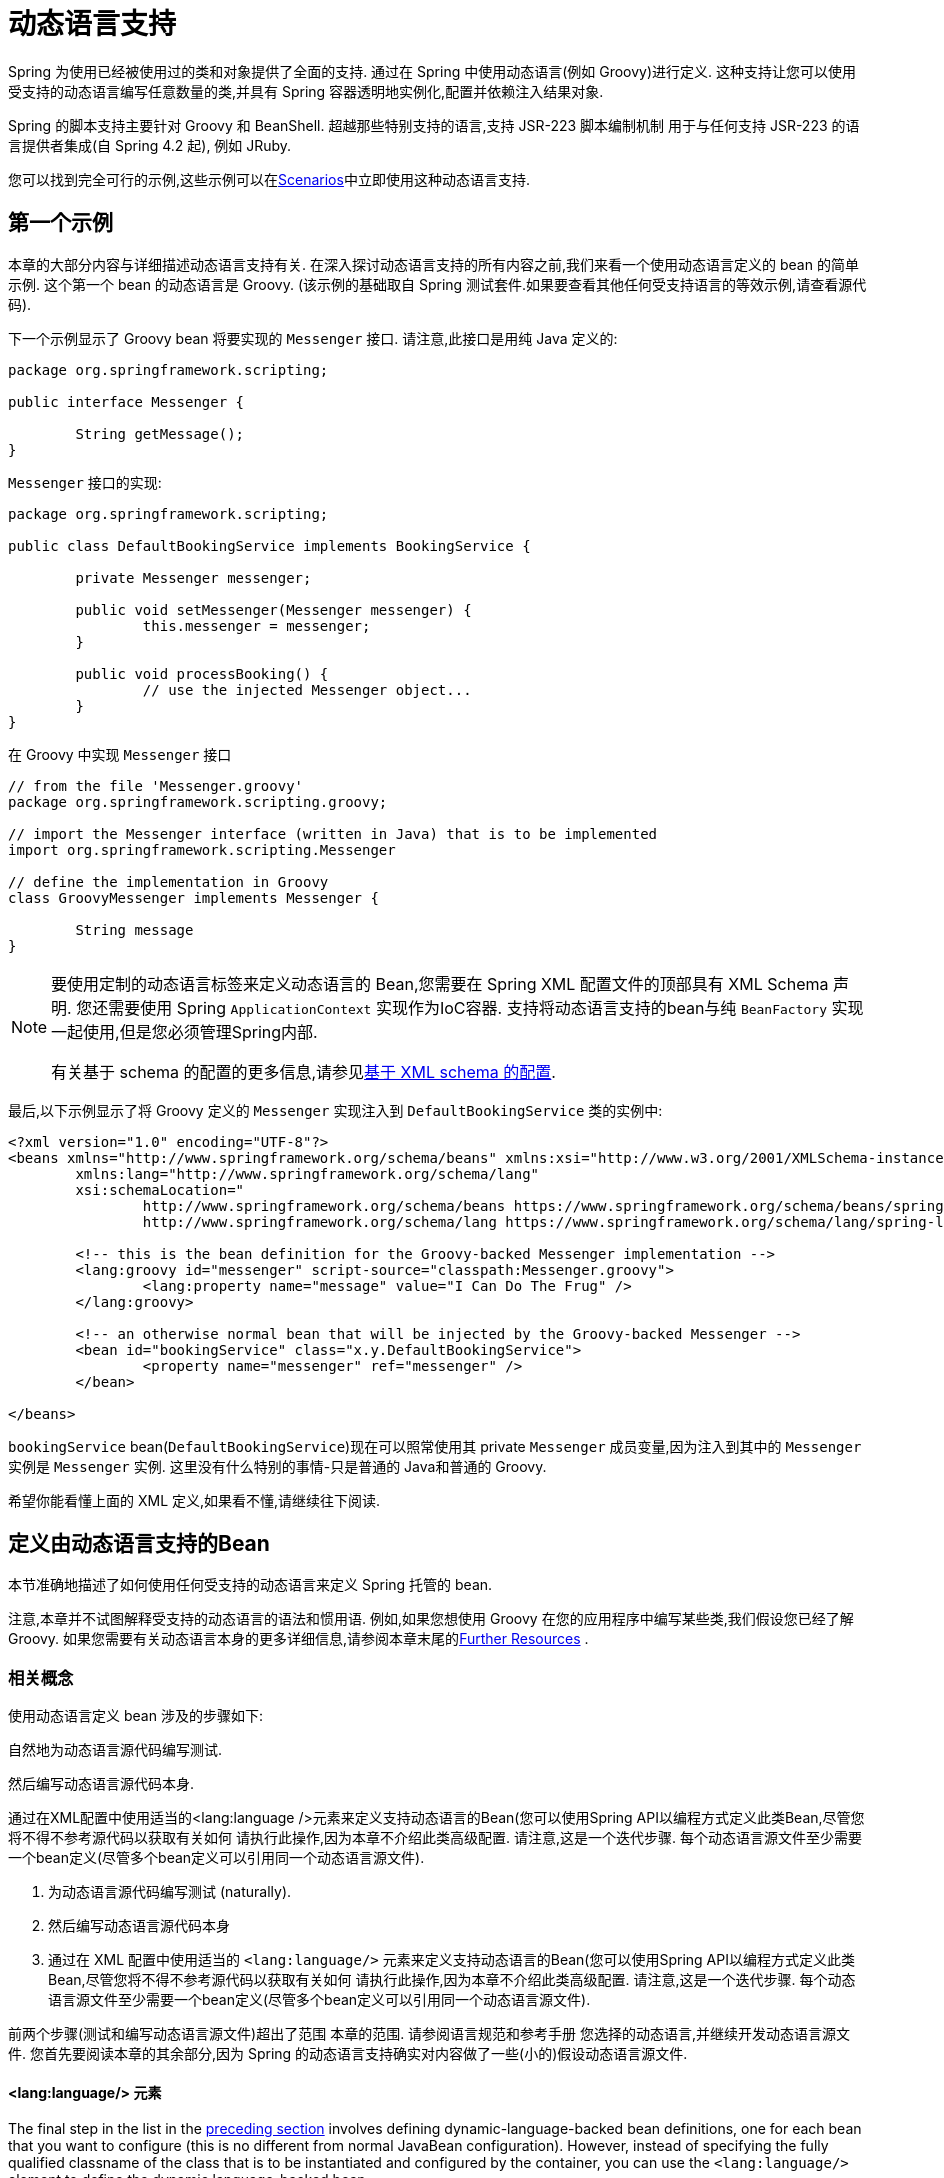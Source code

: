 [[dynamic-language]]
= 动态语言支持

Spring 为使用已经被使用过的类和对象提供了全面的支持. 通过在 Spring 中使用动态语言(例如 Groovy)进行定义. 这种支持让您可以使用受支持的动态语言编写任意数量的类,并具有 Spring 容器透明地实例化,配置并依赖注入结果对象.

Spring 的脚本支持主要针对 Groovy 和 BeanShell. 超越那些特别支持的语言,支持 JSR-223 脚本编制机制 用于与任何支持 JSR-223 的语言提供者集成(自 Spring 4.2 起), 例如 JRuby.

您可以找到完全可行的示例,这些示例可以在<<dynamic-language-scenarios>>中立即使用这种动态语言支持.

[[dynamic-language-a-first-example]]
== 第一个示例

本章的大部分内容与详细描述动态语言支持有关. 在深入探讨动态语言支持的所有内容之前,我们来看一个使用动态语言定义的 bean 的简单示例. 这个第一个 bean 的动态语言是 Groovy. (该示例的基础取自 Spring 测试套件.如果要查看其他任何受支持语言的等效示例,请查看源代码).

下一个示例显示了 Groovy bean 将要实现的 `Messenger` 接口. 请注意,此接口是用纯 Java 定义的:

[source,java,indent=0]
[subs="verbatim,quotes"]
----
	package org.springframework.scripting;

	public interface Messenger {

		String getMessage();
	}
----

`Messenger` 接口的实现:

[source,java,indent=0]
[subs="verbatim,quotes"]
----
	package org.springframework.scripting;

	public class DefaultBookingService implements BookingService {

		private Messenger messenger;

		public void setMessenger(Messenger messenger) {
			this.messenger = messenger;
		}

		public void processBooking() {
			// use the injected Messenger object...
		}
	}
----

在 Groovy 中实现 `Messenger` 接口

[source,groovy,indent=0]
[subs="verbatim,quotes"]
----
	// from the file 'Messenger.groovy'
	package org.springframework.scripting.groovy;

	// import the Messenger interface (written in Java) that is to be implemented
	import org.springframework.scripting.Messenger

	// define the implementation in Groovy
	class GroovyMessenger implements Messenger {

		String message
	}
----

[NOTE]
====
要使用定制的动态语言标签来定义动态语言的 Bean,您需要在 Spring XML 配置文件的顶部具有 XML Schema 声明. 您还需要使用 Spring `ApplicationContext` 实现作为IoC容器. 支持将动态语言支持的bean与纯 `BeanFactory` 实现一起使用,但是您必须管理Spring内部.

有关基于 schema 的配置的更多信息,请参见<<xsd-schemas-lang,基于 XML schema 的配置>>.
====

最后,以下示例显示了将 Groovy 定义的 `Messenger` 实现注入到 `DefaultBookingService` 类的实例中:

[source,xml,indent=0]
[subs="verbatim,quotes"]
----
	<?xml version="1.0" encoding="UTF-8"?>
	<beans xmlns="http://www.springframework.org/schema/beans" xmlns:xsi="http://www.w3.org/2001/XMLSchema-instance"
		xmlns:lang="http://www.springframework.org/schema/lang"
		xsi:schemaLocation="
			http://www.springframework.org/schema/beans https://www.springframework.org/schema/beans/spring-beans.xsd
			http://www.springframework.org/schema/lang https://www.springframework.org/schema/lang/spring-lang.xsd">

		<!-- this is the bean definition for the Groovy-backed Messenger implementation -->
		<lang:groovy id="messenger" script-source="classpath:Messenger.groovy">
			<lang:property name="message" value="I Can Do The Frug" />
		</lang:groovy>

		<!-- an otherwise normal bean that will be injected by the Groovy-backed Messenger -->
		<bean id="bookingService" class="x.y.DefaultBookingService">
			<property name="messenger" ref="messenger" />
		</bean>

	</beans>
----

`bookingService` bean(`DefaultBookingService`)现在可以照常使用其 private `Messenger` 成员变量,因为注入到其中的 `Messenger` 实例是 `Messenger` 实例. 这里没有什么特别的事情-只是普通的 Java和普通的 Groovy.

希望你能看懂上面的 XML 定义,如果看不懂,请继续往下阅读.

[[dynamic-language-beans]]
== 定义由动态语言支持的Bean

本节准确地描述了如何使用任何受支持的动态语言来定义 Spring 托管的 bean.

注意,本章并不试图解释受支持的动态语言的语法和惯用语. 例如,如果您想使用 Groovy 在您的应用程序中编写某些类,我们假设您已经了解 Groovy. 如果您需要有关动态语言本身的更多详细信息,请参阅本章末尾的<<dynamic-language-resources>> .

[[dynamic-language-beans-concepts]]
=== 相关概念

使用动态语言定义 bean 涉及的步骤如下:

自然地为动态语言源代码编写测试.

然后编写动态语言源代码本身.

通过在XML配置中使用适当的<lang:language />元素来定义支持动态语言的Bean(您可以使用Spring API以编程方式定义此类Bean,尽管您将不得不参考源代码以获取有关如何 请执行此操作,因为本章不介绍此类高级配置. 请注意,这是一个迭代步骤. 每个动态语言源文件至少需要一个bean定义(尽管多个bean定义可以引用同一个动态语言源文件).

. 为动态语言源代码编写测试 (naturally).
. 然后编写动态语言源代码本身
. 通过在 XML 配置中使用适当的 `<lang:language/>` 元素来定义支持动态语言的Bean(您可以使用Spring API以编程方式定义此类Bean,尽管您将不得不参考源代码以获取有关如何 请执行此操作,因为本章不介绍此类高级配置. 请注意,这是一个迭代步骤. 每个动态语言源文件至少需要一个bean定义(尽管多个bean定义可以引用同一个动态语言源文件).

前两个步骤(测试和编写动态语言源文件)超出了范围 本章的范围. 请参阅语言规范和参考手册 您选择的动态语言,并继续开发动态语言源文件. 您首先要阅读本章的其余部分,因为 Spring 的动态语言支持确实对内容做了一些(小的)假设动态语言源文件.

[[dynamic-language-beans-concepts-xml-language-element]]
==== <lang:language/> 元素

The final step in the list in the <<dynamic-language-beans-concepts, preceding section>>
involves defining dynamic-language-backed bean definitions, one for each bean that you
want to configure (this is no different from normal JavaBean configuration). However,
instead of specifying the fully qualified classname of the class that is to be
instantiated and configured by the container, you can use the `<lang:language/>`
element to define the dynamic language-backed bean.

Each of the supported languages has a corresponding `<lang:language/>` element:

* `<lang:groovy/>` (Groovy)
* `<lang:bsh/>` (BeanShell)
* `<lang:std/>` (JSR-223, e.g. with JRuby)

The exact attributes and child elements that are available for configuration depends on
exactly which language the bean has been defined in (the language-specific sections
later in this chapter detail this).


[[dynamic-language-refreshable-beans]]
==== Refreshable Beans

One of the (and perhaps the single) most compelling value adds of the dynamic language
support in Spring is the "`refreshable bean`" feature.

A refreshable bean is a dynamic-language-backed bean. With a small amount of
configuration, a dynamic-language-backed bean can monitor changes in its underlying
source file resource and then reload itself when the dynamic language source file is
changed (for example, when you edit and save changes to the file on the file system).

This lets you deploy any number of dynamic language source files as part of an
application, configure the Spring container to create beans backed by dynamic
language source files (using the mechanisms described in this chapter), and (later,
as requirements change or some other external factor comes into play) edit a dynamic
language source file and have any change they make be reflected in the bean that is
backed by the changed dynamic language source file. There is no need to shut down a
running application (or redeploy in the case of a web application). The
dynamic-language-backed bean so amended picks up the new state and logic from the
changed dynamic language source file.

NOTE: This feature is off by default.

Now we can take a look at an example to see how easy it is to start using refreshable
beans. To turn on the refreshable beans feature, you have to specify exactly one
additional attribute on the `<lang:language/>` element of your bean definition. So,
if we stick with <<dynamic-language-a-first-example, the example>> from earlier in
this chapter, the following example shows what we would change in the Spring XML
configuration to effect refreshable beans:

[source,xml,indent=0]
[subs="verbatim,quotes"]
----
	<beans>

		<!-- this bean is now 'refreshable' due to the presence of the 'refresh-check-delay' attribute -->
		<lang:groovy id="messenger"
				refresh-check-delay="5000" <!-- switches refreshing on with 5 seconds between checks -->
				script-source="classpath:Messenger.groovy">
			<lang:property name="message" value="I Can Do The Frug" />
		</lang:groovy>

		<bean id="bookingService" class="x.y.DefaultBookingService">
			<property name="messenger" ref="messenger" />
		</bean>

	</beans>
----

That really is all you have to do. The `refresh-check-delay` attribute defined on the
`messenger` bean definition is the number of milliseconds after which the bean is
refreshed with any changes made to the underlying dynamic language source file.
You can turn off the refresh behavior by assigning a negative value to the
`refresh-check-delay` attribute. Remember that, by default, the refresh behavior is
disabled. If you do not want the refresh behavior, do not define the attribute.

If we then run the following application, we can exercise the refreshable feature.
(Please excuse the "`jumping-through-hoops-to-pause-the-execution`" shenanigans
in this next slice of code.) The `System.in.read()` call is only there so that the
execution of the program pauses while you (the developer in this scenario) go off
and edit the underlying dynamic language source file so that the refresh triggers
on the dynamic-language-backed bean when the program resumes execution.

The following listing shows this sample application:

[source,java,indent=0]
[subs="verbatim,quotes"]
----
	import org.springframework.context.ApplicationContext;
	import org.springframework.context.support.ClassPathXmlApplicationContext;
	import org.springframework.scripting.Messenger;

	public final class Boot {

		public static void main(final String[] args) throws Exception {
			ApplicationContext ctx = new ClassPathXmlApplicationContext("beans.xml");
			Messenger messenger = (Messenger) ctx.getBean("messenger");
			System.out.println(messenger.getMessage());
			// pause execution while I go off and make changes to the source file...
			System.in.read();
			System.out.println(messenger.getMessage());
		}
	}
----

Assume then, for the purposes of this example, that all calls to the `getMessage()`
method of `Messenger` implementations have to be changed such that the message is
surrounded by quotation marks. The following listing shows the changes that you
(the developer) should make to the `Messenger.groovy` source file when the
execution of the program is paused:

[source,groovy,indent=0]
[subs="verbatim,quotes"]
----
	package org.springframework.scripting

	class GroovyMessenger implements Messenger {

		private String message = "Bingo"

		public String getMessage() {
			// change the implementation to surround the message in quotes
			return "'" + this.message + "'"
		}

		public void setMessage(String message) {
			this.message = message
		}
	}
----

When the program runs, the output before the input pause will be `I Can Do The Frug`.
After the change to the source file is made and saved and the program resumes execution,
the result of calling the `getMessage()` method on the dynamic-language-backed
`Messenger` implementation is `'I Can Do The Frug'` (notice the inclusion of the
additional quotation marks).

Changes to a script do not trigger a refresh if the changes occur within the window of
the `refresh-check-delay` value. Changes to the script are not actually picked up until
a method is called on the dynamic-language-backed bean. It is only when a method is
called on a dynamic-language-backed bean that it checks to see if its underlying script
source has changed. Any exceptions that relate to refreshing the script (such as
encountering a compilation error or finding that the script file has been deleted)
results in a fatal exception being propagated to the calling code.

The refreshable bean behavior described earlier does not apply to dynamic language
source files defined with the `<lang:inline-script/>` element notation (see
<<dynamic-language-beans-inline>>). Additionally, it applies only to beans where
changes to the underlying source file can actually be detected (for example, by code
that checks the last modified date of a dynamic language source file that exists on the
file system).


[[dynamic-language-beans-inline]]
==== Inline Dynamic Language Source Files

The dynamic language support can also cater to dynamic language source files that are
embedded directly in Spring bean definitions. More specifically, the
`<lang:inline-script/>` element lets you define dynamic language source immediately
inside a Spring configuration file. An example might clarify how the inline script
feature works:

[source,xml,indent=0]
[subs="verbatim,quotes"]
----
	<lang:groovy id="messenger">
		<lang:inline-script>

	package org.springframework.scripting.groovy;

	import org.springframework.scripting.Messenger

	class GroovyMessenger implements Messenger {
		String message
	}

		</lang:inline-script>
		<lang:property name="message" value="I Can Do The Frug" />
	</lang:groovy>
----

If we put to one side the issues surrounding whether it is good practice to define
dynamic language source inside a Spring configuration file, the `<lang:inline-script/>`
element can be useful in some scenarios. For instance, we might want to quickly add a
Spring `Validator` implementation to a Spring MVC `Controller`. This is but a moment's
work using inline source. (See <<dynamic-language-scenarios-validators>> for such an
example.)


[[dynamic-language-beans-ctor-injection]]
==== Understanding Constructor Injection in the Context of Dynamic-language-backed Beans

There is one very important thing to be aware of with regard to Spring's dynamic
language support. Namely, you can not (currently) supply constructor arguments
to dynamic-language-backed beans (and, hence, constructor-injection is not available for
dynamic-language-backed beans). In the interests of making this special handling of
constructors and properties 100% clear, the following mixture of code and configuration
does not work:

.An approach that cannot work
[source,groovy,indent=0]
[subs="verbatim,quotes"]
----
	// from the file 'Messenger.groovy'
	package org.springframework.scripting.groovy;

	import org.springframework.scripting.Messenger

	class GroovyMessenger implements Messenger {

		GroovyMessenger() {}

		// this constructor is not available for Constructor Injection
		GroovyMessenger(String message) {
			this.message = message;
		}

		String message

		String anotherMessage
	}
----

[source,xml,indent=0]
[subs="verbatim,quotes"]
----
	<lang:groovy id="badMessenger"
		script-source="classpath:Messenger.groovy">
		<!-- this next constructor argument will not be injected into the GroovyMessenger -->
		<!-- in fact, this isn't even allowed according to the schema -->
		<constructor-arg value="This will not work" />

		<!-- only property values are injected into the dynamic-language-backed object -->
		<lang:property name="anotherMessage" value="Passed straight through to the dynamic-language-backed object" />

	</lang>
----

In practice this limitation is not as significant as it first appears, since setter
injection is the injection style favored by the overwhelming majority of developers
(we leave the discussion as to whether that is a good thing to another day).



[[dynamic-language-beans-groovy]]
=== Groovy Beans

This section describes how to use beans defined in Groovy in Spring.

The Groovy homepage includes the following description:

"`Groovy is an agile dynamic language for the Java 2 Platform that has many of the
features that people like so much in languages like Python, Ruby and Smalltalk, making
them available to Java developers using a Java-like syntax.`"

If you have read this chapter straight from the top, you have already
<<dynamic-language-a-first-example, seen an example>> of a Groovy-dynamic-language-backed
bean. Now consider another example (again using an example from the Spring test suite):

[source,java,indent=0]
[subs="verbatim,quotes"]
----
	package org.springframework.scripting;

	public interface Calculator {

		int add(int x, int y);
	}
----

The following example implements the `Calculator` interface in Groovy:

[source,groovy,indent=0]
[subs="verbatim,quotes"]
----
	// from the file 'calculator.groovy'
	package org.springframework.scripting.groovy

	class GroovyCalculator implements Calculator {

		int add(int x, int y) {
			x + y
		}
	}
----

The following bean definition uses the calculator defined in Groovy:

[source,xml,indent=0]
[subs="verbatim,quotes"]
----
	<!-- from the file 'beans.xml' -->
	<beans>
		<lang:groovy id="calculator" script-source="classpath:calculator.groovy"/>
	</beans>
----

Finally, the following small application exercises the preceding configuration:

[source,java,indent=0]
[subs="verbatim,quotes"]
----
	package org.springframework.scripting;

	import org.springframework.context.ApplicationContext;
	import org.springframework.context.support.ClassPathXmlApplicationContext;

	public class Main {

		public static void main(String[] args) {
			ApplicationContext ctx = new ClassPathXmlApplicationContext("beans.xml");
			Calculator calc = ctx.getBean("calculator", Calculator.class);
			System.out.println(calc.add(2, 8));
		}
	}
----

The resulting output from running the above program is (unsurprisingly) `10`.
(For more interesting examples, see the dynamic language showcase project for a more
complex example or see the examples <<dynamic-language-scenarios>> later in this chapter).

You must not define more than one class per Groovy source file. While this is perfectly
legal in Groovy, it is (arguably) a bad practice. In the interests of a consistent
approach, you should (in the opinion of the Spring team) respect the standard Java
conventions of one (public) class per source file.


[[dynamic-language-beans-groovy-customizer]]
==== Customizing Groovy Objects by Using a Callback

The `GroovyObjectCustomizer` interface is a callback that lets you hook additional
creation logic into the process of creating a Groovy-backed bean. For example,
implementations of this interface could invoke any required initialization methods,
set some default property values, or specify a custom `MetaClass`. The following listing
shows the `GroovyObjectCustomizer` interface definition:

[source,java,indent=0]
[subs="verbatim,quotes"]
----
	public interface GroovyObjectCustomizer {

		void customize(GroovyObject goo);
	}
----

The Spring Framework instantiates an instance of your Groovy-backed bean and then
passes the created `GroovyObject` to the specified `GroovyObjectCustomizer` (if one
has been defined). You can do whatever you like with the supplied `GroovyObject`
reference. We expect that most people want to set a custom `MetaClass` with this
callback, and the following example shows how to do so:

[source,java,indent=0]
[subs="verbatim,quotes"]
----
	public final class SimpleMethodTracingCustomizer implements GroovyObjectCustomizer {

		public void customize(GroovyObject goo) {
			DelegatingMetaClass metaClass = new DelegatingMetaClass(goo.getMetaClass()) {

				public Object invokeMethod(Object object, String methodName, Object[] arguments) {
					System.out.println("Invoking '" + methodName + "'.");
					return super.invokeMethod(object, methodName, arguments);
				}
			};
			metaClass.initialize();
			goo.setMetaClass(metaClass);
		}

	}
----

A full discussion of meta-programming in Groovy is beyond the scope of the Spring
reference manual. See the relevant section of the Groovy reference manual or do a
search online. Plenty of articles address this topic. Actually, making use of a
`GroovyObjectCustomizer` is easy if you use the Spring namespace support, as the
following example shows:

[source,xml,indent=0]
[subs="verbatim,quotes"]
----
	<!-- define the GroovyObjectCustomizer just like any other bean -->
	<bean id="tracingCustomizer" class="example.SimpleMethodTracingCustomizer"/>

		<!-- ... and plug it into the desired Groovy bean via the 'customizer-ref' attribute -->
		<lang:groovy id="calculator"
			script-source="classpath:org/springframework/scripting/groovy/Calculator.groovy"
			customizer-ref="tracingCustomizer"/>
----

If you do not use the Spring namespace support, you can still use the
`GroovyObjectCustomizer` functionality, as the following example shows:

[source,xml,indent=0]
[subs="verbatim,quotes"]
----
	<bean id="calculator" class="org.springframework.scripting.groovy.GroovyScriptFactory">
		<constructor-arg value="classpath:org/springframework/scripting/groovy/Calculator.groovy"/>
		<!-- define the GroovyObjectCustomizer (as an inner bean) -->
		<constructor-arg>
			<bean id="tracingCustomizer" class="example.SimpleMethodTracingCustomizer"/>
		</constructor-arg>
	</bean>

	<bean class="org.springframework.scripting.support.ScriptFactoryPostProcessor"/>
----

NOTE: You may also specify a Groovy `CompilationCustomizer` (such as an `ImportCustomizer`)
or even a full Groovy `CompilerConfiguration` object in the same place as Spring's
`GroovyObjectCustomizer`. Furthermore, you may set a common `GroovyClassLoader` with custom
configuration for your beans at the `ConfigurableApplicationContext.setClassLoader` level;
this also leads to shared `GroovyClassLoader` usage and is therefore recommendable in case of
a large number of scripted beans (avoiding an isolated `GroovyClassLoader` instance per bean).



[[dynamic-language-beans-bsh]]
=== BeanShell Beans

This section describes how to use BeanShell beans in Spring.

The https://beanshell.github.io/intro.html[BeanShell homepage] includes the following
description:

----
BeanShell is a small, free, embeddable Java source interpreter with dynamic language
features, written in Java. BeanShell dynamically executes standard Java syntax and
extends it with common scripting conveniences such as loose types, commands, and method
closures like those in Perl and JavaScript.
----

In contrast to Groovy, BeanShell-backed bean definitions require some (small) additional
configuration. The implementation of the BeanShell dynamic language support in Spring is
interesting, because Spring creates a JDK dynamic proxy that implements all of the
interfaces that are specified in the `script-interfaces` attribute value of the
`<lang:bsh>` element (this is why you must supply at least one interface in the value
of the attribute, and, consequently, program to interfaces when you use BeanShell-backed
beans). This means that every method call on a BeanShell-backed object goes through the
JDK dynamic proxy invocation mechanism.

Now we can show a fully working example of using a BeanShell-based bean that implements
the `Messenger` interface that was defined earlier in this chapter. We again show the
definition of the `Messenger` interface:

[source,java,indent=0]
[subs="verbatim,quotes"]
----
	package org.springframework.scripting;

	public interface Messenger {

		String getMessage();
	}
----

The following example shows the BeanShell "`implementation`" (we use the term loosely here)
of the `Messenger` interface:

[source,java,indent=0]
[subs="verbatim,quotes"]
----
	String message;

	String getMessage() {
		return message;
	}

	void setMessage(String aMessage) {
		message = aMessage;
	}
----

The following example shows the Spring XML that defines an "`instance`" of the above
"`class`" (again, we use these terms very loosely here):

[source,xml,indent=0]
[subs="verbatim,quotes"]
----
	<lang:bsh id="messageService" script-source="classpath:BshMessenger.bsh"
		script-interfaces="org.springframework.scripting.Messenger">

		<lang:property name="message" value="Hello World!" />
	</lang:bsh>
----

See <<dynamic-language-scenarios>> for some scenarios where you might want to use
BeanShell-based beans.

[[dynamic-language-scenarios]]
== Scenarios

The possible scenarios where defining Spring managed beans in a scripting language would
be beneficial are many and varied. This section describes two possible use cases for the
dynamic language support in Spring.



[[dynamic-language-scenarios-controllers]]
=== Scripted Spring MVC Controllers

One group of classes that can benefit from using dynamic-language-backed beans is that
of Spring MVC controllers. In pure Spring MVC applications, the navigational flow
through a web application is, to a large extent, determined by code encapsulated within
your Spring MVC controllers. As the navigational flow and other presentation layer logic
of a web application needs to be updated to respond to support issues or changing
business requirements, it may well be easier to effect any such required changes by
editing one or more dynamic language source files and seeing those changes being
immediately reflected in the state of a running application.

Remember that, in the lightweight architectural model espoused by projects such as
Spring, you typically aim to have a really thin presentation layer, with all
the meaty business logic of an application being contained in the domain and service
layer classes. Developing Spring MVC controllers as dynamic-language-backed beans lets
you change presentation layer logic by editing and saving text files. Any
changes to such dynamic language source files is (depending on the configuration)
automatically reflected in the beans that are backed by dynamic language source files.

NOTE: To effect this automatic "`pickup`" of any changes to dynamic-language-backed
beans, you have to enable the "`refreshable beans`" functionality. See
<<dynamic-language-refreshable-beans>> for a full treatment of this feature.

The following example shows an `org.springframework.web.servlet.mvc.Controller` implemented
by using the Groovy dynamic language:

[source,groovy,indent=0]
[subs="verbatim,quotes"]
----
	// from the file '/WEB-INF/groovy/FortuneController.groovy'
	package org.springframework.showcase.fortune.web

	import org.springframework.showcase.fortune.service.FortuneService
	import org.springframework.showcase.fortune.domain.Fortune
	import org.springframework.web.servlet.ModelAndView
	import org.springframework.web.servlet.mvc.Controller

	import javax.servlet.http.HttpServletRequest
	import javax.servlet.http.HttpServletResponse

	class FortuneController implements Controller {

		@Property FortuneService fortuneService

		ModelAndView handleRequest(HttpServletRequest request,
				HttpServletResponse httpServletResponse) {
			return new ModelAndView("tell", "fortune", this.fortuneService.tellFortune())
		}
	}
----

[source,xml,indent=0]
[subs="verbatim,quotes"]
----
	<lang:groovy id="fortune"
			refresh-check-delay="3000"
			script-source="/WEB-INF/groovy/FortuneController.groovy">
		<lang:property name="fortuneService" ref="fortuneService"/>
	</lang:groovy>
----



[[dynamic-language-scenarios-validators]]
=== Scripted Validators

Another area of application development with Spring that may benefit from the
flexibility afforded by dynamic-language-backed beans is that of validation. It can
be easier to express complex validation logic by using a loosely typed dynamic language
(that may also have support for inline regular expressions) as opposed to regular Java.

Again, developing validators as dynamic-language-backed beans lets you change
validation logic by editing and saving a simple text file. Any such changes is
(depending on the configuration) automatically reflected in the execution of a
running application and would not require the restart of an application.

NOTE: To effect the automatic "`pickup`" of any changes to dynamic-language-backed
beans, you have to enable the 'refreshable beans' feature. See
<<dynamic-language-refreshable-beans>> for a full and detailed treatment of this feature.

The following example shows a Spring `org.springframework.validation.Validator`
implemented by using the Groovy dynamic language (see <<core.adoc#validator,
Validation using Spring’s Validator interface>> for a discussion of the
`Validator` interface):

[source,groovy,indent=0]
[subs="verbatim,quotes"]
----
	import org.springframework.validation.Validator
	import org.springframework.validation.Errors
	import org.springframework.beans.TestBean

	class TestBeanValidator implements Validator {

		boolean supports(Class clazz) {
			return TestBean.class.isAssignableFrom(clazz)
		}

		void validate(Object bean, Errors errors) {
			if(bean.name?.trim()?.size() > 0) {
				return
			}
			errors.reject("whitespace", "Cannot be composed wholly of whitespace.")
		}
	}
----




[[dynamic-language-final-notes]]
== Additional Details

This last section contains some additional details related to the dynamic language support.



[[dynamic-language-final-notes-aop]]
=== AOP -- Advising Scripted Beans

You can use the Spring AOP framework to advise scripted beans. The Spring AOP
framework actually is unaware that a bean that is being advised might be a scripted
bean, so all of the AOP use cases and functionality that you use (or aim to use)
work with scripted beans. When you advise scripted beans, you cannot use class-based
proxies. You must use <<core.adoc#aop-proxying, interface-based proxies>>.

You are not limited to advising scripted beans. You can also write aspects themselves
in a supported dynamic language and use such beans to advise other Spring beans.
This really would be an advanced use of the dynamic language support though.



[[dynamic-language-final-notes-scopes]]
=== Scoping

In case it is not immediately obvious, scripted beans can be scoped in the same way as
any other bean. The `scope` attribute on the various `<lang:language/>` elements lets
you control the scope of the underlying scripted bean, as it does with a regular
bean. (The default scope is <<core.adoc#beans-factory-scopes-singleton, singleton>>,
as it is with "`regular`" beans.)

The following example uses the `scope` attribute to define a Groovy bean scoped as
a <<core.adoc#beans-factory-scopes-prototype, prototype>>:

[source,xml,indent=0]
[subs="verbatim,quotes"]
----
	<?xml version="1.0" encoding="UTF-8"?>
	<beans xmlns="http://www.springframework.org/schema/beans" xmlns:xsi="http://www.w3.org/2001/XMLSchema-instance"
		xmlns:lang="http://www.springframework.org/schema/lang"
		xsi:schemaLocation="
			http://www.springframework.org/schema/beans https://www.springframework.org/schema/beans/spring-beans.xsd
			http://www.springframework.org/schema/lang https://www.springframework.org/schema/lang/spring-lang.xsd">

		<lang:groovy id="messenger" script-source="classpath:Messenger.groovy" scope="prototype">
			<lang:property name="message" value="I Can Do The RoboCop" />
		</lang:groovy>

		<bean id="bookingService" class="x.y.DefaultBookingService">
			<property name="messenger" ref="messenger" />
		</bean>

	</beans>
----

See <<core.adoc#beans-factory-scopes, Bean Scopes>> in <<core.adoc#beans, The IoC Container>>
for a full discussion of the scoping support in the Spring Framework.



[[xsd-schemas-lang]]
=== The `lang` XML schema

The `lang` elements in Spring XML configuration deal with exposing objects that have been
written in a dynamic language (such as Groovy or BeanShell) as beans in the Spring container.

These elements (and the dynamic language support) are comprehensively covered in
<<integration.adoc#dynamic-language, Dynamic Language Support>>. See that chapter
for full details on this support and the `lang` elements.

To use the elements in the `lang` schema, you need to have the following preamble at the
top of your Spring XML configuration file. The text in the following snippet references
the correct schema so that the tags in the `lang` namespace are available to you:

[source,xml,indent=0]
[subs="verbatim,quotes"]
----
	<?xml version="1.0" encoding="UTF-8"?>
	<beans xmlns="http://www.springframework.org/schema/beans"
		xmlns:xsi="http://www.w3.org/2001/XMLSchema-instance"
		xmlns:lang="http://www.springframework.org/schema/lang"
		xsi:schemaLocation="
			http://www.springframework.org/schema/beans https://www.springframework.org/schema/beans/spring-beans.xsd
			http://www.springframework.org/schema/lang https://www.springframework.org/schema/lang/spring-lang.xsd">

		<!-- bean definitions here -->

	</beans>
----




[[dynamic-language-resources]]
== Further Resources

The following links go to further resources about the various dynamic languages referenced
in this chapter:

* The https://www.groovy-lang.org/[Groovy] homepage
* The https://beanshell.github.io/intro.html[BeanShell] homepage
* The https://www.jruby.org[JRuby] homepage
